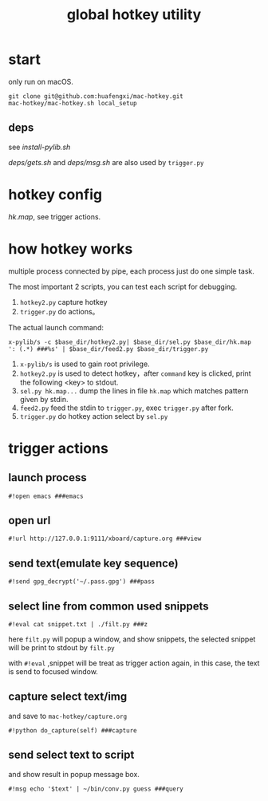 #+Title: global hotkey utility

* start
only run on macOS.
: git clone git@github.com:huafengxi/mac-hotkey.git
: mac-hotkey/mac-hotkey.sh local_setup
** deps
see [[install-pylib.sh]]

[[deps/gets.sh]] and [[deps/msg.sh]] are also used by =trigger.py=

* hotkey config
[[hk.map]], see trigger actions.

* how hotkey works
  multiple process connected by pipe, each process just do one simple task.

The most important 2 scripts, you can test each script for debugging.
1. =hotkey2.py= capture hotkey
2. =trigger.py= do actions。

The actual launch command:
: x-pylib/s -c $base_dir/hotkey2.py| $base_dir/sel.py $base_dir/hk.map ': (.*) ###%s' | $base_dir/feed2.py $base_dir/trigger.py
1. =x-pylib/s= is used to gain root privilege.
2. =hotkey2.py= is used to detect hotkey，after =command= key is clicked, print the following <key> to stdout.
3. =sel.py hk.map...= dump the lines in file =hk.map= which matches pattern given by stdin.
4. =feed2.py= feed the stdin to =trigger.py=, exec =trigger.py= after fork.
5. =trigger.py= do hotkey action select by =sel.py=

* trigger actions
** launch process
: #!open emacs ###emacs

** open url
: #!url http://127.0.0.1:9111/xboard/capture.org ###view

** send text(emulate key sequence)
: #!send gpg_decrypt('~/.pass.gpg') ###pass

** select line from common used snippets
: #!eval cat snippet.txt | ./filt.py ###z
here =filt.py= will popup a window, and show snippets, the selected snippet will be print to stdout by =filt.py=

with =#!eval= ,snippet will be treat as trigger action again,  in this case, the text is send to focused window.

** capture select text/img
and save to =mac-hotkey/capture.org=
: #!python do_capture(self) ###capture

** send select text to script
and show result in popup message box.
: #!msg echo '$text' | ~/bin/conv.py guess ###query
